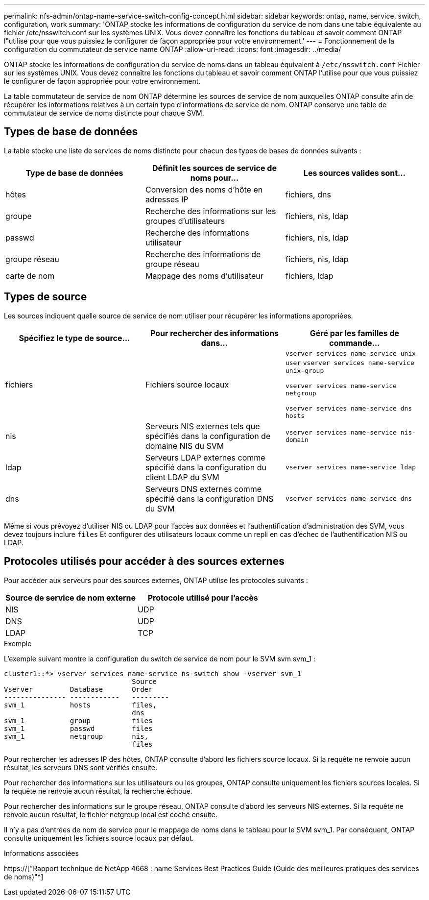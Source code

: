 ---
permalink: nfs-admin/ontap-name-service-switch-config-concept.html 
sidebar: sidebar 
keywords: ontap, name, service, switch, configuration, work 
summary: 'ONTAP stocke les informations de configuration du service de nom dans une table équivalente au fichier /etc/nsswitch.conf sur les systèmes UNIX. Vous devez connaître les fonctions du tableau et savoir comment ONTAP l"utilise pour que vous puissiez le configurer de façon appropriée pour votre environnement.' 
---
= Fonctionnement de la configuration du commutateur de service name ONTAP
:allow-uri-read: 
:icons: font
:imagesdir: ../media/


[role="lead"]
ONTAP stocke les informations de configuration du service de noms dans un tableau équivalent à `/etc/nsswitch.conf` Fichier sur les systèmes UNIX. Vous devez connaître les fonctions du tableau et savoir comment ONTAP l'utilise pour que vous puissiez le configurer de façon appropriée pour votre environnement.

La table commutateur de service de nom ONTAP détermine les sources de service de nom auxquelles ONTAP consulte afin de récupérer les informations relatives à un certain type d'informations de service de nom. ONTAP conserve une table de commutateur de service de noms distincte pour chaque SVM.



== Types de base de données

La table stocke une liste de services de noms distincte pour chacun des types de bases de données suivants :

[cols="3*"]
|===
| Type de base de données | Définit les sources de service de noms pour... | Les sources valides sont... 


 a| 
hôtes
 a| 
Conversion des noms d'hôte en adresses IP
 a| 
fichiers, dns



 a| 
groupe
 a| 
Recherche des informations sur les groupes d'utilisateurs
 a| 
fichiers, nis, ldap



 a| 
passwd
 a| 
Recherche des informations utilisateur
 a| 
fichiers, nis, ldap



 a| 
groupe réseau
 a| 
Recherche des informations de groupe réseau
 a| 
fichiers, nis, ldap



 a| 
carte de nom
 a| 
Mappage des noms d'utilisateur
 a| 
fichiers, ldap

|===


== Types de source

Les sources indiquent quelle source de service de nom utiliser pour récupérer les informations appropriées.

[cols="3*"]
|===
| Spécifiez le type de source... | Pour rechercher des informations dans... | Géré par les familles de commande... 


 a| 
fichiers
 a| 
Fichiers source locaux
 a| 
`vserver services name-service unix-user` `vserver services name-service unix-group`

`vserver services name-service netgroup`

`vserver services name-service dns hosts`



 a| 
nis
 a| 
Serveurs NIS externes tels que spécifiés dans la configuration de domaine NIS du SVM
 a| 
`vserver services name-service nis-domain`



 a| 
ldap
 a| 
Serveurs LDAP externes comme spécifié dans la configuration du client LDAP du SVM
 a| 
`vserver services name-service ldap`



 a| 
dns
 a| 
Serveurs DNS externes comme spécifié dans la configuration DNS du SVM
 a| 
`vserver services name-service dns`

|===
Même si vous prévoyez d'utiliser NIS ou LDAP pour l'accès aux données et l'authentification d'administration des SVM, vous devez toujours inclure `files` Et configurer des utilisateurs locaux comme un repli en cas d'échec de l'authentification NIS ou LDAP.



== Protocoles utilisés pour accéder à des sources externes

Pour accéder aux serveurs pour des sources externes, ONTAP utilise les protocoles suivants :

[cols="2*"]
|===
| Source de service de nom externe | Protocole utilisé pour l'accès 


 a| 
NIS
 a| 
UDP



 a| 
DNS
 a| 
UDP



 a| 
LDAP
 a| 
TCP

|===
.Exemple
L'exemple suivant montre la configuration du switch de service de nom pour le SVM svm svm_1 :

[listing]
----
cluster1::*> vserver services name-service ns-switch show -vserver svm_1
                               Source
Vserver         Database       Order
--------------- ------------   ---------
svm_1           hosts          files,
                               dns
svm_1           group          files
svm_1           passwd         files
svm_1           netgroup       nis,
                               files
----
Pour rechercher les adresses IP des hôtes, ONTAP consulte d'abord les fichiers source locaux. Si la requête ne renvoie aucun résultat, les serveurs DNS sont vérifiés ensuite.

Pour rechercher des informations sur les utilisateurs ou les groupes, ONTAP consulte uniquement les fichiers sources locales. Si la requête ne renvoie aucun résultat, la recherche échoue.

Pour rechercher des informations sur le groupe réseau, ONTAP consulte d'abord les serveurs NIS externes. Si la requête ne renvoie aucun résultat, le fichier netgroup local est coché ensuite.

Il n'y a pas d'entrées de nom de service pour le mappage de noms dans le tableau pour le SVM svm_1. Par conséquent, ONTAP consulte uniquement les fichiers source locaux par défaut.

.Informations associées
https://["Rapport technique de NetApp 4668 : name Services Best Practices Guide (Guide des meilleures pratiques des services de noms)"^]
